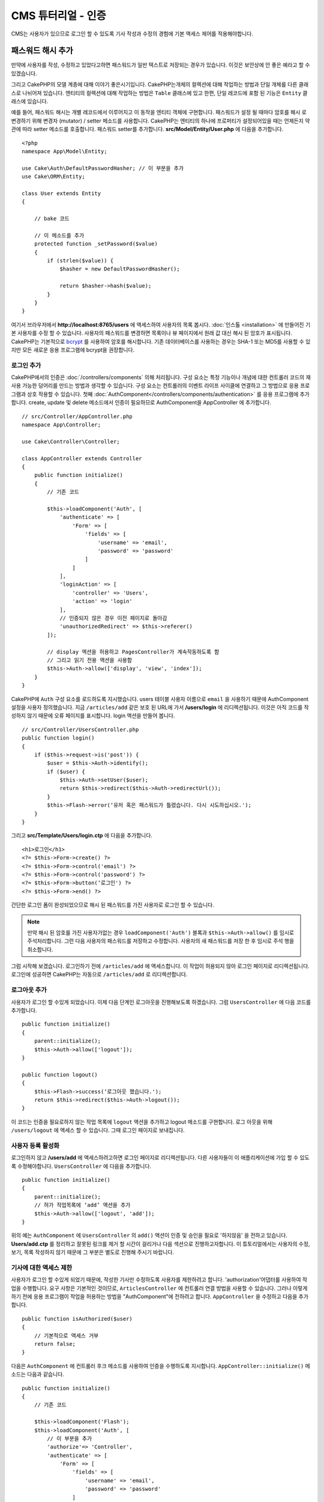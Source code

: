 CMS 튜터리얼 - 인증
#########################

CMS는 사용자가 있으므로 로그인 할 수 있도록
기사 작성과 수정의 경험에 기본 액세스 제어를 적용해야합니다.

패스워드 해시 추가
--------------------------

만약에 사용자를 작성, 수정하고 있었다고하면 패스워드가 일반 텍스트로 저장되는 경우가 있습니다.
이것은 보안상에 안 좋은 예라고 할 수 있겠습니다.

그리고 CakePHP의 모델 계층에 대해 이야기 좋은시기입니다.
CakePHP는개체의 컬렉션에 대해 작업하는 방법과 단일 개체를 다른 클래스로 나뉘어져 있습니다.
엔티티의 컬렉션에 대해 작업하는 방법은 ``Table`` 클래스에 있고
한편, 단일 레코드에 포함 된 기능은 ``Entity`` 클래스에 있습니다.

예를 들어, 패스워드 해시는 개별 레코드에서 이루어지고 이 동작을 엔티티 객체에 구현합니다.
패스워드가 설정 될 때마다 암호를 해시 로 변경하기 위해 변경자 (mutator) / setter 메소드를 사용합니다.
CakePHP는 엔티티의 하나에 프로퍼티가 설정되어있을 때는 언제든지 약관에 따라 setter 메소드를 호출합니다.
패스워드 setter를 추가합니다. **src/Model/Entity/User.php** 에 다음을 추가합니다. ::

    <?php
    namespace App\Model\Entity;

    use Cake\Auth\DefaultPasswordHasher; // 이 부분을 추가
    use Cake\ORM\Entity;

    class User extends Entity
    {

        // bake 코드

        // 이 메소드를 추가
        protected function _setPassword($value)
        {
            if (strlen($value)) {
                $hasher = new DefaultPasswordHasher();

                return $hasher->hash($value);
            }
        }
    }

여기서 브라우저에서  **http://localhost:8765/users** 에 액세스하여 사용자의 목록 봅시다.
:doc:`인스톨 <installation>` 에 만들어진 기본 사용자를 수정 할 수 있습니다.
사용자의 패스워드를 변경하면 목록이나 뷰 페이지에서 원래 값 대신 해시 된 암호가 표시됩니다.
CakePHP는 기본적으로 `bcrypt <http://codahale.com/how-to-safely-store-a-password/>`_ 를 사용하여 암호를 해시합니다.
기존 데이터베이스를 사용하는 경우는 SHA-1 또는 MD5를 사용할 수 있지만 모든 새로운 응용 프로그램에 bcrypt을 권장합니다.

로그인 추가
==============

CakePHP에서의 인증은  :doc:`/controllers/components` 의해 처리됩니다.
구성 요소는 특정 기능이나 개념에 대한 컨트롤러 코드의 재사용 가능한 덩어리를 만드는 방법과 생각할 수 있습니다.
구성 요소는 컨트롤러의 이벤트 라이프 사이클에 연결하고 그 방법으로 응용 프로그램과 상호 작용할 수 있습니다.
첫째 :doc:`AuthComponent</controllers/components/authentication>` 를 응용 프로그램에 추가합니다.
create, update 및 delete 메소드에서 인증이 필요하므로 AuthComponent을 AppController 에 추가합니다. ::

    // src/Controller/AppController.php
    namespace App\Controller;

    use Cake\Controller\Controller;

    class AppController extends Controller
    {
        public function initialize()
        {
            // 기존 코드

            $this->loadComponent('Auth', [
                'authenticate' => [
                    'Form' => [
                        'fields' => [
                            'username' => 'email',
                            'password' => 'password'
                        ]
                    ]
                ],
                'loginAction' => [
                    'controller' => 'Users',
                    'action' => 'login'
                ],
                // 인증되지 않은 경우 이전 페이지로 돌아감
                'unauthorizedRedirect' => $this->referer()
            ]);

            // display 액션을 허용하고 PagesController가 계속작동하도록 함
            // 그리고 읽기 전용 액션을 사용함
            $this->Auth->allow(['display', 'view', 'index']);
        }
    }

CakePHP에 ``Auth`` 구성 요소를 로드하도록 지시했습니다.
users 테이블 사용자 이름으로 ``email`` 을 사용하기 때문에 AuthComponent 설정을 사용자 정의했습니다.
지금 ``/articles/add`` 같은 보호 된 URL에 가서 **/users/login** 에 리디렉션됩니다.
이것은 아직 코드를 작성하지 않기 때문에 오류 페이지를 표시합니다. login 액션을 만들어 봅니다. ::

    // src/Controller/UsersController.php
    public function login()
    {
        if ($this->request->is('post')) {
            $user = $this->Auth->identify();
            if ($user) {
                $this->Auth->setUser($user);
                return $this->redirect($this->Auth->redirectUrl());
            }
            $this->Flash->error(‘유저 혹은 패스워드가 틀렸습니다. 다시 시도하십시오.');
        }
    }

그리고 **src/Template/Users/login.ctp** 에 다음을 추가합니다. ::

    <h1>로그인</h1>
    <?= $this->Form->create() ?>
    <?= $this->Form->control('email') ?>
    <?= $this->Form->control('password') ?>
    <?= $this->Form->button(‘로그인') ?>
    <?= $this->Form->end() ?>

간단한 로그인 폼이 완성되었으므로 해시 된 패스워드를 가진 사용자로 로그인 할 수 있습니다.

.. note::

    만약 해시 된 암호를 가진 사용자가없는 경우  ``loadComponent('Auth')`` 블록과 ``$this->Auth->allow()`` 를 임시로 주석처리합니다.
    그런 다음 사용자의 패스워드를 저장하고 수정합니다. 사용자의 새 패스워드를 저장 한 후 임시로 주석 행을 취소합니다.

그럼 시작해 보겠습니다. 로그인하기 전에 ``/articles/add`` 에 액세스합니다.
이 작업이 허용되지 않아 로그인 페이지로 리디렉션됩니다.
로그인에 성공하면 CakePHP는 자동으로 ``/articles/add`` 로 리디렉션합니다.

로그아웃 추가
================

사용자가 로그인 할 수있게 되었습니다. 이제 다음 단계인 로그아웃을 진행해보도록 하겠습니다.
그럼 ``UsersController`` 에 다음 코드를 추가합니다. ::

    public function initialize()
    {
        parent::initialize();
        $this->Auth->allow(['logout']);
    }

    public function logout()
    {
        $this->Flash->success(‘로그아웃 했습니다.');
        return $this->redirect($this->Auth->logout());
    }

이 코드는 인증을 필요로하지 않는 작업 목록에 ``logout`` 액션을 추가하고 logout 메소드를 구현합니다.
로그 아웃을 위해 ``/users/logout`` 에 액세스 할 수 있습니다.
그때 로그인 페이지로 보내집니다.

사용자 등록 활성화
====================

로그인하지 않고 **/users/add** 에 액세스하려고하면 로그인 페이지로 리디렉션됩니다.
다른 사용자들이 이 애플리케이션에 가입 할 수 있도록 수정해야합니다.
``UsersController`` 에 다음을 추가합니다. ::

    public function initialize()
    {
        parent::initialize();
        // 허가 작업목록에 ‘add’ 액션을 추가
        $this->Auth->allow(['logout', 'add']);
    }

위의 예는 ``AuthComponent`` 에 ``UsersController`` 의 ``add()`` 액션이 인증 및 승인을 필요로 '하지않음' 을 전하고 있습니다.
**Users/add.ctp** 를 정리하고 잘못된 링크를 제거 할 시간이 걸리거나 다음 섹션으로 진행하고자합니다.
이 튜토리얼에서는 사용자의 수정, 보기, 목록 작성하지 않기 때문에 그 부분은 별도로 진행해 주시기 바랍니다.

기사에 대한 액세스 제한
=======================

사용자가 로그인 할 수있게 되었기 때문에, 작성한 기사만 수정하도록 사용자를 제한하려고 합니다.
'authorization'어댑터를 사용하여 작업을 수행합니다.
요구 사항은 기본적인 것이므로, ``ArticlesController`` 에 컨트롤러 연결 방법을 사용할 수 있습니다.
그러나 이렇게하기 전에 응용 프로그램이 작업을 허용하는 방법을
"AuthComponent"에 전하려고 합니다. ``AppController`` 을 수정하고 다음을 추가합니다. ::

    public function isAuthorized($user)
    {
        // 기본적으로 액세스 거부
        return false;
    }

다음은 ``AuthComponent`` 에 컨트롤러 후크 메소드를 사용하여 인증을 수행하도록 지시합니다.
``AppController::initialize()`` 메소드는 다음과 같습니다. ::

        public function initialize()
        {
            // 기존 코드

            $this->loadComponent('Flash');
            $this->loadComponent('Auth', [
                // 이 부분을 추가
                'authorize'=> 'Controller',
                'authenticate' => [
                    'Form' => [
                        'fields' => [
                            'username' => 'email',
                            'password' => 'password'
                        ]
                    ]
                ],
                'loginAction' => [
                    'controller' => 'Users',
                    'action' => 'login'
                ],
                 // 인증되지 않은 경우 이전 페이지로 돌아감
                'unauthorizedRedirect' => $this->referer()
            ]);

            // display 액션을 허용하고 PagesController가 계속작동하도록 함
            // 그리고 읽기 전용 액션을 사용함
            $this->Auth->allow(['display', 'view', 'index']);
        }

기본적으로 액세스를 거부하고 의미있는 장소에서 단계적으로 액세스를 허용합니다.
먼저 기사의 허가 로직을 추가합니다. ``ArticlesController`` 에 다음을 추가합니다. ::

    public function isAuthorized($user)
    {
        $action = $this->request->getParam('action');
        // add 및 tags 작업은 항상 로그인 한 사용자에게 부여함
        if (in_array($action, ['add', 'tags'])) {
            return true;
        }

        // 다른 액션에 대해서는 분기 처리실행
        $slug = $this->request->getParam('pass.0');
        if (!$slug) {
            return false;
        }

        // 현재 사용자가 속해있는 문서인지 확인
        $article = $this->Articles->findBySlug($slug)->first();

        return $article->user_id === $user['id'];
    }

사용자가 속하지 않는 문서를 수정하거나 삭제하려고하면 원래 페이지로 리디렉션되는 것입니다.
오류 메시지가 표시되지 않는 경우 레이아웃에 다음을 추가니다. ::

    // src/Template/Layout/default.ctp
    <?= $this->Flash->render() ?>

그렇다면 **src/Controller/ArticlesController.php** 의 ``initialize()`` 에 다음을 추가하여
인증되지 않은 사용자에게 허가 된 액션에 ``tags`` 액션을 추가합니다. ::

    $this->Auth->allow(['tags']);

위는 매우 간단하지만 유연한 인증 로직을 구축하기 위해 현재 사용자와
요청 데이터를 결합하여보다 복잡한 논리를 구축하는 방법을 보여줍니다.

add 와 edit 액션 수정
==============================

edit 액션에 대한 액세스를 차단하고 있지만 수정중인 문서 ``user_id`` 속성을 변경할 수 있습니다.
그렇다면 이러한 문제를 해결합니다. 처음에는 ``add`` 액션입니다.
기사를 작성할 때 ``user_id`` 을 현재 로그인 한 사용자에게 수정하려고 한다면
add 액션을 다음과 같이 대체합니다. ::

    // src/Controller/ArticlesController.php

    public function add()
    {
        $article = $this->Articles->newEntity();
        if ($this->request->is('post')) {
            $article = $this->Articles->patchEntity($article, $this->request->getData());

            // 변경:세션에서 user_id를 set
            $article->user_id = $this->Auth->user('id');

            if ($this->Articles->save($article)) {
                $this->Flash->success(__('Your article has been saved.'));
                return $this->redirect(['action' => 'index']);
            }
            $this->Flash->error(__('Unable to add your article.'));
        }
        $this->set('article', $article);
    }

다음은 ``edit`` 액션을 수정합니다. edit 메소드를 다음과 같이 대체합니다. ::

    // src/Controller/ArticlesController.php

    public function edit($slug)
    {
        $article = $this->Articles
            ->findBySlug($slug)
            ->contain('Tags') // Tags와 연결
            ->firstOrFail();

        if ($this->request->is(['post', 'put'])) {
            $this->Articles->patchEntity($article, $this->request->getData(), [
                // 등록:user_id 변경을 비활성화
                'accessibleFields' => ['user_id' => false]
            ]);
            if ($this->Articles->save($article)) {
                $this->Flash->success(__('Your article has been updated.'));
                return $this->redirect(['action' => 'index']);
            }
            $this->Flash->error(__('Unable to update your article.'));
        }

        // Tags 리스트를 가져옴
        $tags = $this->Articles->Tags->find('list');

        // 뷰 컨텍스트에 기사와 Tags를 set
        $this->set('tags', $tags);
        $this->set('article', $article);
    }

여기에서는 ``patchEntity()`` 옵션을 사용하여 어떤 특성을 일괄 할당 할 수 있는지를 변경합니다.
자세한 정보는 :ref:`changing-accessible-fields` 섹션을 참조합니다.
**src/Templates/Articles/edit.ctp** 에서 필요하지 않은 ``user_id`` 컨트롤을 삭제합니다.

마무리
===========

사용자가 로그인하거나 기사를 게시하거나 태그하거나 게시 된 기사를 태그로 검색하거나
기사에 대한 기본 액세스 제어를 적용 할 수있는 간단한 CMS는 응용 프로그램을 구축했습니다.
또한 FormHelper와 ORM 기능을 활용하여 UX의 일부 개선 사항을 추가했습니다.
CakePHP의 탐구에 시간 내 주셔서 감사합니다.
다음은 :doc:`/orm` 대해 더 배우고 :doc:`/topics` 을 알아 보시기 바랍니다.
